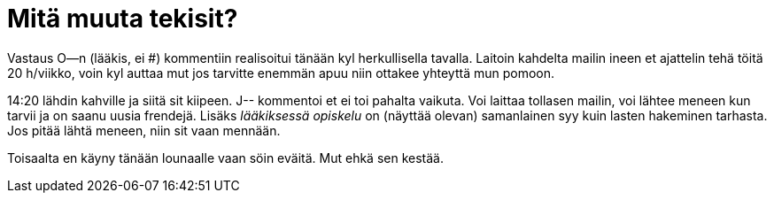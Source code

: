 = Mitä muuta tekisit?

Vastaus O--n (lääkis, ei #) kommentiin realisoitui tänään kyl herkullisella tavalla. Laitoin kahdelta mailin ineen et ajattelin tehä töitä 20 h/viikko, voin kyl auttaa mut jos tarvitte enemmän apuu niin ottakee yhteyttä mun pomoon.

14:20 lähdin kahville ja siitä sit kiipeen. J-- kommentoi et ei toi pahalta vaikuta. Voi laittaa tollasen mailin, voi lähtee meneen kun tarvii ja on saanu uusia frendejä. Lisäks _lääkiksessä opiskelu_ on (näyttää olevan) samanlainen syy kuin lasten hakeminen tarhasta. Jos pitää lähtä meneen, niin sit vaan mennään.

Toisaalta en käyny tänään lounaalle vaan söin eväitä. Mut ehkä sen kestää.